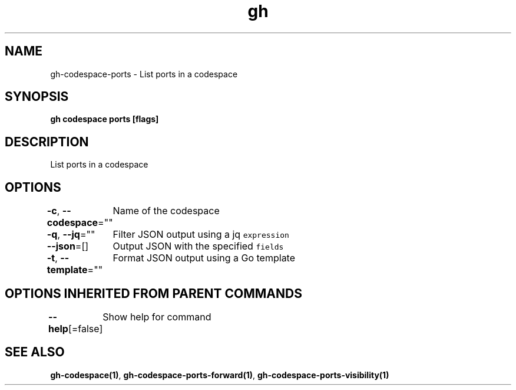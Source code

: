 .nh
.TH "gh" "1" "Oct 2021" "" ""

.SH NAME
.PP
gh-codespace-ports - List ports in a codespace


.SH SYNOPSIS
.PP
\fBgh codespace ports [flags]\fP


.SH DESCRIPTION
.PP
List ports in a codespace


.SH OPTIONS
.PP
\fB-c\fP, \fB--codespace\fP=""
	Name of the codespace

.PP
\fB-q\fP, \fB--jq\fP=""
	Filter JSON output using a jq \fB\fCexpression\fR

.PP
\fB--json\fP=[]
	Output JSON with the specified \fB\fCfields\fR

.PP
\fB-t\fP, \fB--template\fP=""
	Format JSON output using a Go template


.SH OPTIONS INHERITED FROM PARENT COMMANDS
.PP
\fB--help\fP[=false]
	Show help for command


.SH SEE ALSO
.PP
\fBgh-codespace(1)\fP, \fBgh-codespace-ports-forward(1)\fP, \fBgh-codespace-ports-visibility(1)\fP
